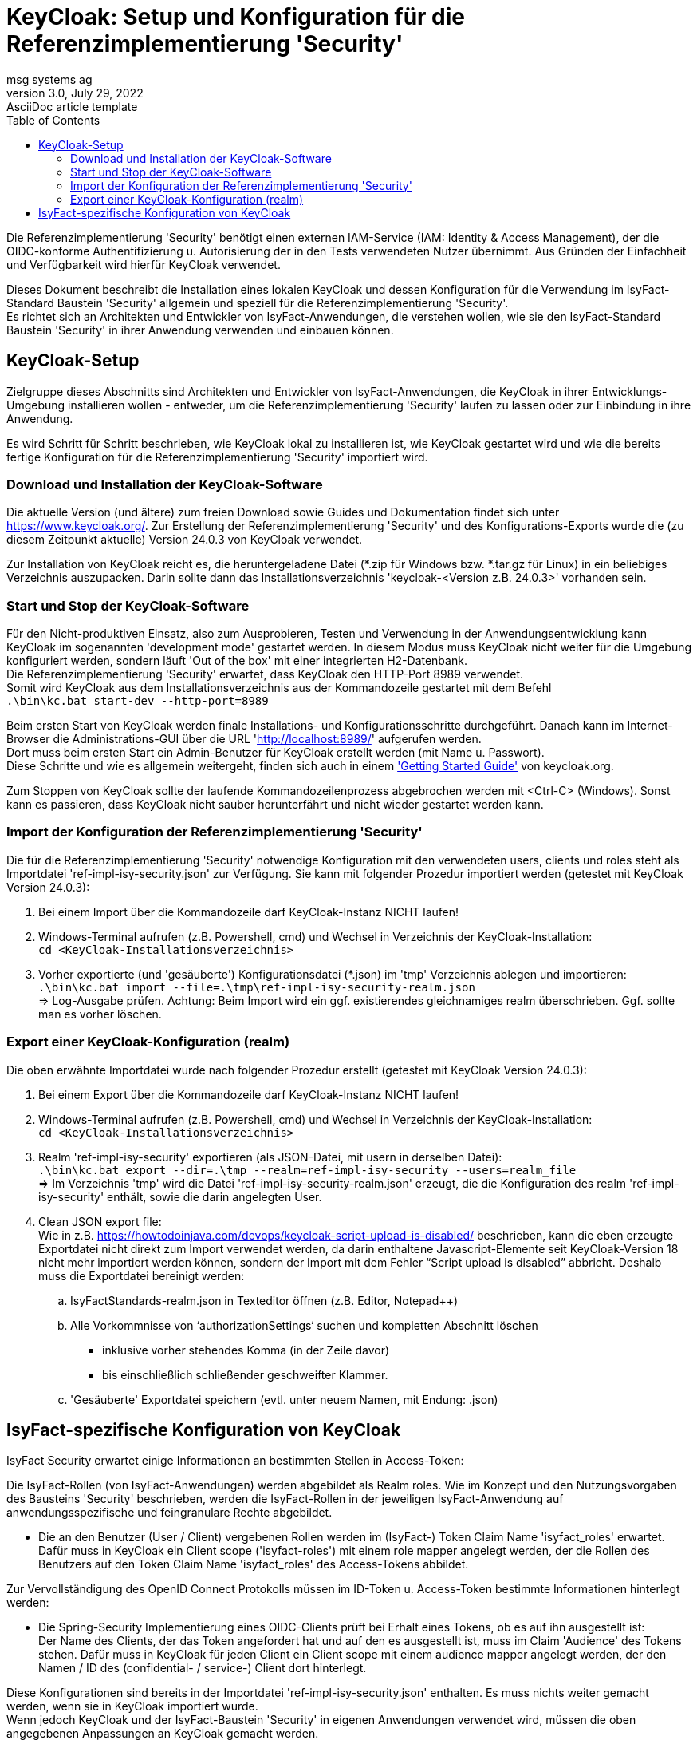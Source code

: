 = KeyCloak: Setup und Konfiguration für die Referenzimplementierung 'Security'
msg systems ag
3.0, July 29, 2022: AsciiDoc article template
:toc:
:icons: font
:url-quickref: https://docs.asciidoctor.org/asciidoc/latest/syntax-quick-reference/

Die Referenzimplementierung 'Security' benötigt einen externen IAM-Service (IAM: Identity & Access Management),
der die OIDC-konforme Authentifizierung u. Autorisierung der in den Tests verwendeten Nutzer übernimmt.
Aus Gründen der Einfachheit und Verfügbarkeit wird hierfür KeyCloak verwendet.

Dieses Dokument beschreibt die Installation eines lokalen KeyCloak und dessen Konfiguration
für die Verwendung im IsyFact-Standard Baustein 'Security' allgemein und speziell
für die Referenzimplementierung 'Security'. +
Es richtet sich an Architekten und Entwickler von IsyFact-Anwendungen, die verstehen wollen,
wie sie den IsyFact-Standard Baustein 'Security' in ihrer Anwendung verwenden und einbauen können.

== KeyCloak-Setup
Zielgruppe dieses Abschnitts sind Architekten und Entwickler von IsyFact-Anwendungen,
die KeyCloak in ihrer Entwicklungs-Umgebung installieren wollen -
entweder, um die Referenzimplementierung 'Security' laufen zu lassen oder zur Einbindung in ihre Anwendung.

Es wird Schritt für Schritt beschrieben,
wie KeyCloak lokal zu installieren ist, wie KeyCloak gestartet wird und
wie die bereits fertige Konfiguration für die Referenzimplementierung 'Security' importiert wird.

=== Download und Installation der KeyCloak-Software
Die aktuelle Version (und ältere) zum freien Download sowie Guides und Dokumentation findet sich unter https://www.keycloak.org/.
Zur Erstellung der Referenzimplementierung 'Security' und des Konfigurations-Exports wurde die
(zu diesem Zeitpunkt aktuelle) Version 24.0.3 von KeyCloak verwendet.

Zur Installation von KeyCloak reicht es, die heruntergeladene Datei (*.zip für Windows bzw. *.tar.gz für Linux)
in ein beliebiges Verzeichnis auszupacken. Darin sollte dann das Installationsverzeichnis 'keycloak-<Version z.B. 24.0.3>' vorhanden sein.

=== Start und Stop der KeyCloak-Software
Für den Nicht-produktiven Einsatz, also zum Ausprobieren, Testen und Verwendung in der Anwendungsentwicklung
kann KeyCloak im sogenannten 'development mode' gestartet werden. In diesem Modus muss KeyCloak nicht weiter für die
Umgebung konfiguriert werden, sondern läuft 'Out of the box' mit einer integrierten H2-Datenbank. +
Die Referenzimplementierung 'Security' erwartet, dass KeyCloak den HTTP-Port 8989 verwendet. +
Somit wird KeyCloak aus dem Installationsverzeichnis aus der Kommandozeile gestartet mit dem Befehl +
`.\bin\kc.bat start-dev --http-port=8989`

Beim ersten Start von KeyCloak werden finale Installations- und Konfigurationsschritte durchgeführt.
Danach kann im Internet-Browser die Administrations-GUI über die URL
'http://localhost:8989/[http://localhost:8989/]' aufgerufen werden. +
Dort muss beim ersten Start ein Admin-Benutzer für KeyCloak erstellt werden (mit Name u. Passwort). +
Diese Schritte und wie es allgemein weitergeht, finden sich auch in einem https://www.keycloak.org/getting-started/getting-started-zip['Getting Started Guide'] von keycloak.org.

Zum Stoppen von KeyCloak sollte der laufende Kommandozeilenprozess abgebrochen werden mit <Ctrl-C> (Windows).
Sonst kann es passieren, dass KeyCloak nicht sauber herunterfährt und nicht wieder gestartet werden kann.

=== Import der Konfiguration der Referenzimplementierung 'Security'
Die für die Referenzimplementierung 'Security' notwendige Konfiguration mit den verwendeten users, clients und roles
steht als Importdatei 'ref-impl-isy-security.json' zur Verfügung.
Sie kann mit folgender Prozedur importiert werden (getestet mit KeyCloak Version 24.0.3):

. Bei einem Import über die Kommandozeile darf KeyCloak-Instanz NICHT laufen!

. Windows-Terminal aufrufen (z.B. Powershell, cmd) und Wechsel in Verzeichnis der KeyCloak-Installation: +
`cd <KeyCloak-Installationsverzeichnis>`

. Vorher exportierte (und 'gesäuberte') Konfigurationsdatei (*.json) im 'tmp' Verzeichnis ablegen und importieren: +
`.\bin\kc.bat import --file=.\tmp\ref-impl-isy-security-realm.json` +
=> Log-Ausgabe prüfen. Achtung: Beim Import wird ein ggf. existierendes gleichnamiges realm überschrieben. Ggf. sollte man es vorher löschen.

=== Export einer KeyCloak-Konfiguration (realm)
Die oben erwähnte Importdatei wurde nach folgender Prozedur erstellt (getestet mit KeyCloak Version 24.0.3):


. Bei einem Export über die Kommandozeile darf KeyCloak-Instanz NICHT laufen!

. Windows-Terminal aufrufen (z.B. Powershell, cmd) und Wechsel in Verzeichnis der KeyCloak-Installation: +
`cd <KeyCloak-Installationsverzeichnis>`

. Realm 'ref-impl-isy-security' exportieren (als JSON-Datei, mit usern in derselben Datei): +
`.\bin\kc.bat export --dir=.\tmp --realm=ref-impl-isy-security --users=realm_file` +
=> Im Verzeichnis 'tmp' wird die Datei 'ref-impl-isy-security-realm.json' erzeugt, die die Konfiguration des realm 'ref-impl-isy-security' enthält, sowie die darin angelegten User.

. Clean JSON export file: +
Wie in z.B. https://howtodoinjava.com/devops/keycloak-script-upload-is-disabled/ beschrieben,
kann die eben erzeugte Exportdatei nicht direkt zum Import verwendet werden,
da darin enthaltene Javascript-Elemente seit KeyCloak-Version 18 nicht mehr importiert werden können,
sondern der Import mit dem Fehler “Script upload is disabled” abbricht.
Deshalb muss die Exportdatei bereinigt werden: +

.. IsyFactStandards-realm.json in Texteditor öffnen (z.B. Editor, Notepad++)
.. Alle Vorkommnisse von ‘authorizationSettings‘ suchen und kompletten Abschnitt löschen
- inklusive vorher stehendes Komma (in der Zeile davor)
- bis einschließlich schließender geschweifter Klammer.

.. 'Gesäuberte' Exportdatei speichern (evtl. unter neuem Namen, mit Endung: .json)

== IsyFact-spezifische Konfiguration von KeyCloak
IsyFact Security erwartet einige Informationen an bestimmten Stellen in Access-Token:

Die IsyFact-Rollen (von IsyFact-Anwendungen) werden abgebildet als Realm roles.
Wie im Konzept und den Nutzungsvorgaben des Bausteins 'Security' beschrieben, werden die IsyFact-Rollen in der jeweiligen IsyFact-Anwendung auf anwendungsspezifische und feingranulare Rechte abgebildet.

- Die an den Benutzer (User / Client) vergebenen Rollen werden im (IsyFact-) Token Claim Name 'isyfact_roles' erwartet.
Dafür muss in KeyCloak ein Client scope ('isyfact-roles') mit einem role mapper angelegt werden, der die Rollen des Benutzers auf den Token Claim Name 'isyfact_roles' des Access-Tokens abbildet.

Zur Vervollständigung des OpenID Connect Protokolls müssen im ID-Token u. Access-Token bestimmte Informationen hinterlegt werden:

- Die Spring-Security Implementierung eines OIDC-Clients prüft bei Erhalt eines Tokens,
ob es auf ihn ausgestellt ist: +
Der Name des Clients, der das Token angefordert hat und auf den es ausgestellt ist,
muss im Claim 'Audience' des Tokens stehen.
Dafür muss in KeyCloak für jeden Client ein Client scope mit einem audience mapper angelegt werden,
der den Namen / ID des (confidential- / service-) Client dort hinterlegt.

Diese Konfigurationen sind bereits in der Importdatei 'ref-impl-isy-security.json' enthalten.
Es muss nichts weiter gemacht werden, wenn sie in KeyCloak importiert wurde. +
Wenn jedoch KeyCloak und der IsyFact-Baustein 'Security' in eigenen Anwendungen verwendet wird,
müssen die oben angegebenen Anpassungen an KeyCloak gemacht werden.